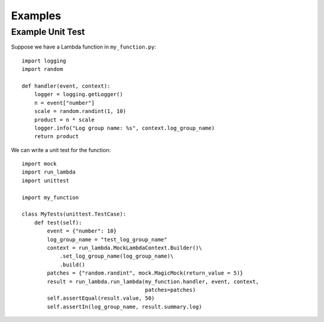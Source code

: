 

Examples
========

Example Unit Test
-----------------

Suppose we have a Lambda function in ``my_function.py``::

    import logging
    import random

    def handler(event, context):
        logger = logging.getLogger()
        n = event["number"]
        scale = random.randint(1, 10)
        product = n * scale
        logger.info("Log group name: %s", context.log_group_name)
        return product


We can write a unit test for the function::

    import mock
    import run_lambda
    import unittest

    import my_function

    class MyTests(unittest.TestCase):
        def test(self):
            event = {"number": 10}
            log_group_name = "test_log_group_name"
            context = run_lambda.MockLambdaContext.Builder()\
                .set_log_group_name(log_group_name)\
                .build()
            patches = {"random.randint", mock.MagicMock(return_value = 5)}
            result = run_lambda.run_lambda(my_function.handler, event, context,
                                           patches=patches)
            self.assertEqual(result.value, 50)
            self.assertIn(log_group_name, result.summary.log)

